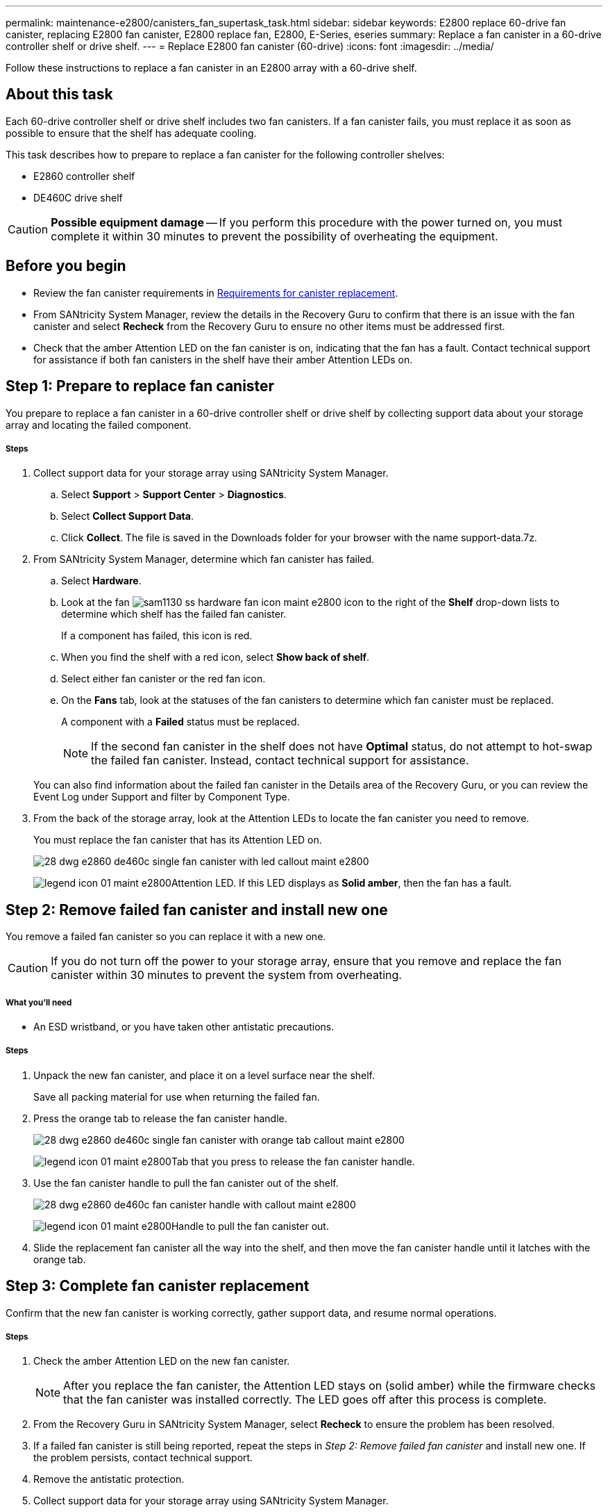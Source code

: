 ---
permalink: maintenance-e2800/canisters_fan_supertask_task.html
sidebar: sidebar
keywords: E2800 replace 60-drive fan canister, replacing E2800 fan canister, E2800 replace fan, E2800, E-Series, eseries
summary: Replace a fan canister in a 60-drive controller shelf or drive shelf.
---
= Replace E2800 fan canister (60-drive)
:icons: font
:imagesdir: ../media/

[.lead]
Follow these instructions to replace a fan canister in an E2800 array with a 60-drive shelf.

== About this task

Each 60-drive controller shelf or drive shelf includes two fan canisters. If a fan canister fails, you must replace it as soon as possible to ensure that the shelf has adequate cooling.

This task describes how to prepare to replace a fan canister for the following controller shelves:

* E2860 controller shelf
* DE460C drive shelf

CAUTION: *Possible equipment damage* -- If you perform this procedure with the power turned on, you must complete it within 30 minutes to prevent the possibility of overheating the equipment.

== Before you begin

* Review the fan canister requirements in link:canisters_overview_supertask_concept.html[Requirements for canister replacement].
* From SANtricity System Manager, review the details in the Recovery Guru to confirm that there is an issue with the fan canister and select *Recheck* from the Recovery Guru to ensure no other items must be addressed first.
* Check that the amber Attention LED on the fan canister is on, indicating that the fan has a fault. Contact technical support for assistance if both fan canisters in the shelf have their amber Attention LEDs on.

== Step 1: Prepare to replace fan canister

You prepare to replace a fan canister in a 60-drive controller shelf or drive shelf by collecting support data about your storage array and locating the failed component.

===== Steps

. Collect support data for your storage array using SANtricity System Manager.
 .. Select *Support* > *Support Center* > *Diagnostics*.
 .. Select *Collect Support Data*.
 .. Click *Collect*.
The file is saved in the Downloads folder for your browser with the name support-data.7z.
. From SANtricity System Manager, determine which fan canister has failed.
 .. Select *Hardware*.
 .. Look at the fan image:../media/sam1130_ss_hardware_fan_icon_maint-e2800.gif[] icon to the right of the *Shelf* drop-down lists to determine which shelf has the failed fan canister.
+
If a component has failed, this icon is red.

 .. When you find the shelf with a red icon, select *Show back of shelf*.
 .. Select either fan canister or the red fan icon.
 .. On the *Fans* tab, look at the statuses of the fan canisters to determine which fan canister must be replaced.
+
A component with a *Failed* status must be replaced.
+
NOTE: If the second fan canister in the shelf does not have *Optimal* status, do not attempt to hot-swap the failed fan canister. Instead, contact technical support for assistance.

+
You can also find information about the failed fan canister in the Details area of the Recovery Guru, or you can review the Event Log under Support and filter by Component Type.
. From the back of the storage array, look at the Attention LEDs to locate the fan canister you need to remove.
+
You must replace the fan canister that has its Attention LED on.
+
image::../media/28_dwg_e2860_de460c_single_fan_canister_with_led_callout_maint-e2800.gif[]
+
image:../media/legend_icon_01_maint-e2800.gif[]Attention LED. If this LED displays as *Solid amber*, then the fan has a fault.

== Step 2: Remove failed fan canister and install new one

You remove a failed fan canister so you can replace it with a new one.

CAUTION: If you do not turn off the power to your storage array, ensure that you remove and replace the fan canister within 30 minutes to prevent the system from overheating.

===== What you'll need

* An ESD wristband, or you have taken other antistatic precautions.

===== Steps

. Unpack the new fan canister, and place it on a level surface near the shelf.
+
Save all packing material for use when returning the failed fan.

. Press the orange tab to release the fan canister handle.
+
image::../media/28_dwg_e2860_de460c_single_fan_canister_with_orange_tab_callout_maint-e2800.gif[]
+
image:../media/legend_icon_01_maint-e2800.gif[]Tab that you press to release the fan canister handle.

. Use the fan canister handle to pull the fan canister out of the shelf.
+
image::../media/28_dwg_e2860_de460c_fan_canister_handle_with_callout_maint-e2800.gif[]
+
image:../media/legend_icon_01_maint-e2800.gif[]Handle to pull the fan canister out.

. Slide the replacement fan canister all the way into the shelf, and then move the fan canister handle until it latches with the orange tab.

== Step 3: Complete fan canister replacement

Confirm that the new fan canister is working correctly, gather support data, and resume normal operations.

===== Steps

. Check the amber Attention LED on the new fan canister.
+
NOTE: After you replace the fan canister, the Attention LED stays on (solid amber) while the firmware checks that the fan canister was installed correctly. The LED goes off after this process is complete.

. From the Recovery Guru in SANtricity System Manager, select *Recheck* to ensure the problem has been resolved.
. If a failed fan canister is still being reported, repeat the steps in _Step 2: Remove failed fan canister_ and install new one. If the problem persists, contact technical support.
. Remove the antistatic protection.
. Collect support data for your storage array using SANtricity System Manager.
 .. Select *Support* > *Support Center* > *Diagnostics*.
 .. Select *Collect Support Data*.
 .. Click *Collect*.
The file is saved in the Downloads folder for your browser with the name support-data.7z.
. Return the failed part to NetApp, as described in the RMA instructions shipped with the kit.

== Result

Your fan canister replacement is complete. You can resume normal operations.
